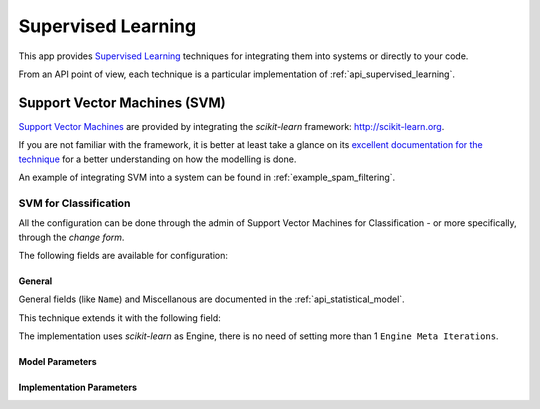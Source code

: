 .. _supervised_learning:

===================
Supervised Learning
===================

This app provides `Supervised Learning <https://en.wikipedia.org/wiki/Supervised_learning>`_ techniques for integrating them into systems or directly to your code.

From an API point of view, each technique is a particular implementation of :ref:`api_supervised_learning`.

.. _svm:

Support Vector Machines (SVM)
=============================

`Support Vector Machines <https://en.wikipedia.org/wiki/Support_vector_machine>`_ are provided by integrating the *scikit-learn* framework: http://scikit-learn.org.

If you are not familiar with the framework, it is better at least take a glance on its `excellent documentation for the technique <http://scikit-learn.org/stable/modules/svm.html#svm>`_ for a better understanding on how the modelling is done.

An example of integrating SVM into a system can be found in :ref:`example_spam_filtering`.

SVM for Classification
----------------------

All the configuration can be done through the admin of Support Vector Machines for Classification - or more specifically, through the `change form`.

The following fields are available for configuration:

General
^^^^^^^

General fields (like ``Name``) and Miscellanous are documented in the :ref:`api_statistical_model`.

This technique extends it with the following field:

.. autoattribute:: supervised_learning.models.svm.SVC.image
    :annotation: Image

The implementation uses *scikit-learn* as Engine, there is no need of setting more than 1 ``Engine Meta Iterations``.

Model Parameters
^^^^^^^^^^^^^^^^
.. autoattribute:: supervised_learning.models.svm.SVC.kernel
    :annotation: SVM Kernel
.. autoattribute:: supervised_learning.models.svm.SVC.penalty_parameter
    :annotation: Penalty parameter (C) of the error term.
.. autoattribute:: supervised_learning.models.svm.SVC.kernel_poly_degree
    :annotation: Polynomial Kernel degree
.. autoattribute:: supervised_learning.models.svm.SVC.kernel_coefficient
    :annotation: Kernel coefficient
.. autoattribute:: supervised_learning.models.svm.SVC.kernel_independent_term
    :annotation: Kernel Independent Term
.. autoattribute:: supervised_learning.models.svm.SVC.class_weight
    :annotation: Class Weight

Implementation Parameters
^^^^^^^^^^^^^^^^^^^^^^^^^
.. autoattribute:: supervised_learning.models.svm.SVC.decision_function_shape
    :annotation: Decision Function Shape
.. autoattribute:: supervised_learning.models.svm.SVC.estimate_probability
    :annotation: Estimate Probability?
.. autoattribute:: supervised_learning.models.svm.SVC.use_shrinking
    :annotation: Use Shrinking Heuristic?
.. autoattribute:: supervised_learning.models.svm.SVC.tolerance
    :annotation: Tolerance
.. autoattribute:: supervised_learning.models.svm.SVC.cache_size
    :annotation: Kernel Cache Size (MB)
.. autoattribute:: supervised_learning.models.svm.SVC.random_seed
    :annotation: 
.. autoattribute:: supervised_learning.models.svm.SVC.verbose
    :annotation: Be Verbose?

